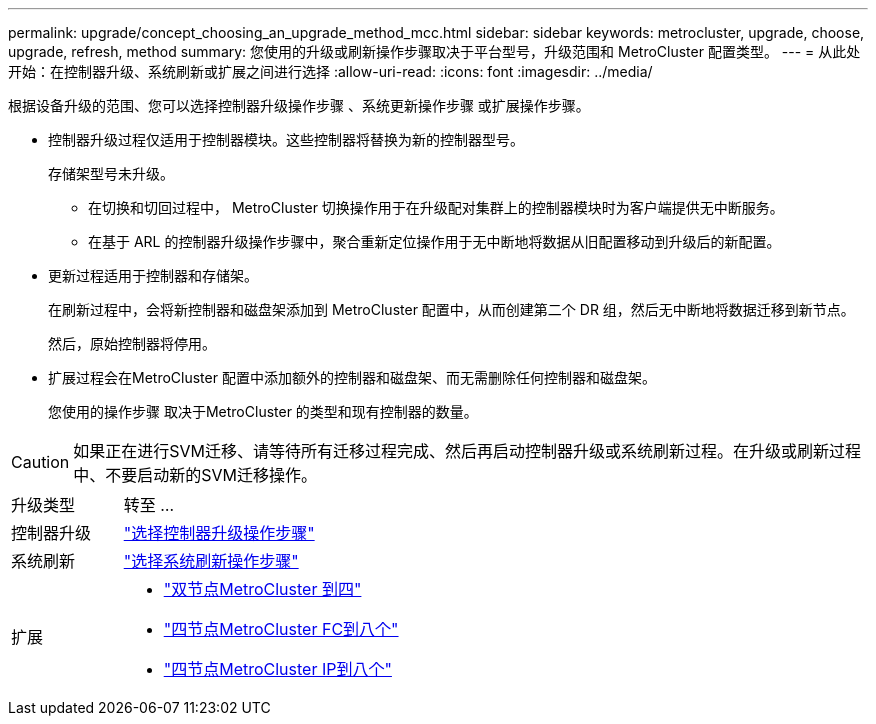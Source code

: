 ---
permalink: upgrade/concept_choosing_an_upgrade_method_mcc.html 
sidebar: sidebar 
keywords: metrocluster, upgrade, choose, upgrade, refresh, method 
summary: 您使用的升级或刷新操作步骤取决于平台型号，升级范围和 MetroCluster 配置类型。 
---
= 从此处开始：在控制器升级、系统刷新或扩展之间进行选择
:allow-uri-read: 
:icons: font
:imagesdir: ../media/


[role="lead"]
根据设备升级的范围、您可以选择控制器升级操作步骤 、系统更新操作步骤 或扩展操作步骤。

* 控制器升级过程仅适用于控制器模块。这些控制器将替换为新的控制器型号。
+
存储架型号未升级。

+
** 在切换和切回过程中， MetroCluster 切换操作用于在升级配对集群上的控制器模块时为客户端提供无中断服务。
** 在基于 ARL 的控制器升级操作步骤中，聚合重新定位操作用于无中断地将数据从旧配置移动到升级后的新配置。


* 更新过程适用于控制器和存储架。
+
在刷新过程中，会将新控制器和磁盘架添加到 MetroCluster 配置中，从而创建第二个 DR 组，然后无中断地将数据迁移到新节点。

+
然后，原始控制器将停用。

* 扩展过程会在MetroCluster 配置中添加额外的控制器和磁盘架、而无需删除任何控制器和磁盘架。
+
您使用的操作步骤 取决于MetroCluster 的类型和现有控制器的数量。




CAUTION: 如果正在进行SVM迁移、请等待所有迁移过程完成、然后再启动控制器升级或系统刷新过程。在升级或刷新过程中、不要启动新的SVM迁移操作。

[cols="2,5"]
|===


| 升级类型 | 转至 ... 


 a| 
控制器升级
 a| 
link:../upgrade/concept_choosing_controller_upgrade_mcc.html["选择控制器升级操作步骤"]



 a| 
系统刷新
 a| 
link:../upgrade/concept_choosing_tech_refresh_mcc.html["选择系统刷新操作步骤"]



 a| 
扩展
 a| 
* link:../upgrade/task_expand_a_two_node_mcc_fc_configuration_to_a_four_node_fc_configuration_supertask.html["双节点MetroCluster 到四"]
* link:../upgrade/task_expand_a_four_node_mcc_fc_configuration_to_an_eight_node_configuration.html["四节点MetroCluster FC到八个"]
* link:../upgrade/task_expand_a_four_node_mcc_ip_configuration.html["四节点MetroCluster IP到八个"]


|===